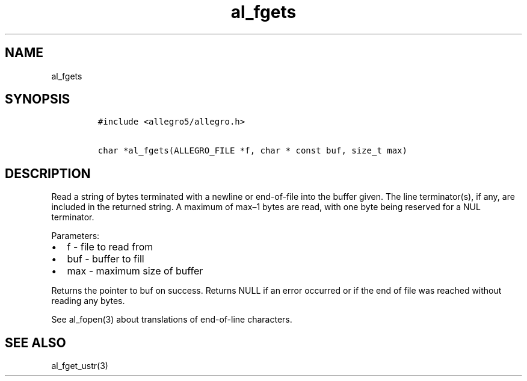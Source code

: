 .TH al_fgets 3 "" "Allegro reference manual"
.SH NAME
.PP
al_fgets
.SH SYNOPSIS
.IP
.nf
\f[C]
#include\ <allegro5/allegro.h>

char\ *al_fgets(ALLEGRO_FILE\ *f,\ char\ *\ const\ buf,\ size_t\ max)
\f[]
.fi
.SH DESCRIPTION
.PP
Read a string of bytes terminated with a newline or end-of-file
into the buffer given.
The line terminator(s), if any, are included in the returned
string.
A maximum of max\[en]1 bytes are read, with one byte being reserved
for a NUL terminator.
.PP
Parameters:
.IP \[bu] 2
f - file to read from
.IP \[bu] 2
buf - buffer to fill
.IP \[bu] 2
max - maximum size of buffer
.PP
Returns the pointer to buf on success.
Returns NULL if an error occurred or if the end of file was reached
without reading any bytes.
.PP
See al_fopen(3) about translations of end-of-line characters.
.SH SEE ALSO
.PP
al_fget_ustr(3)
